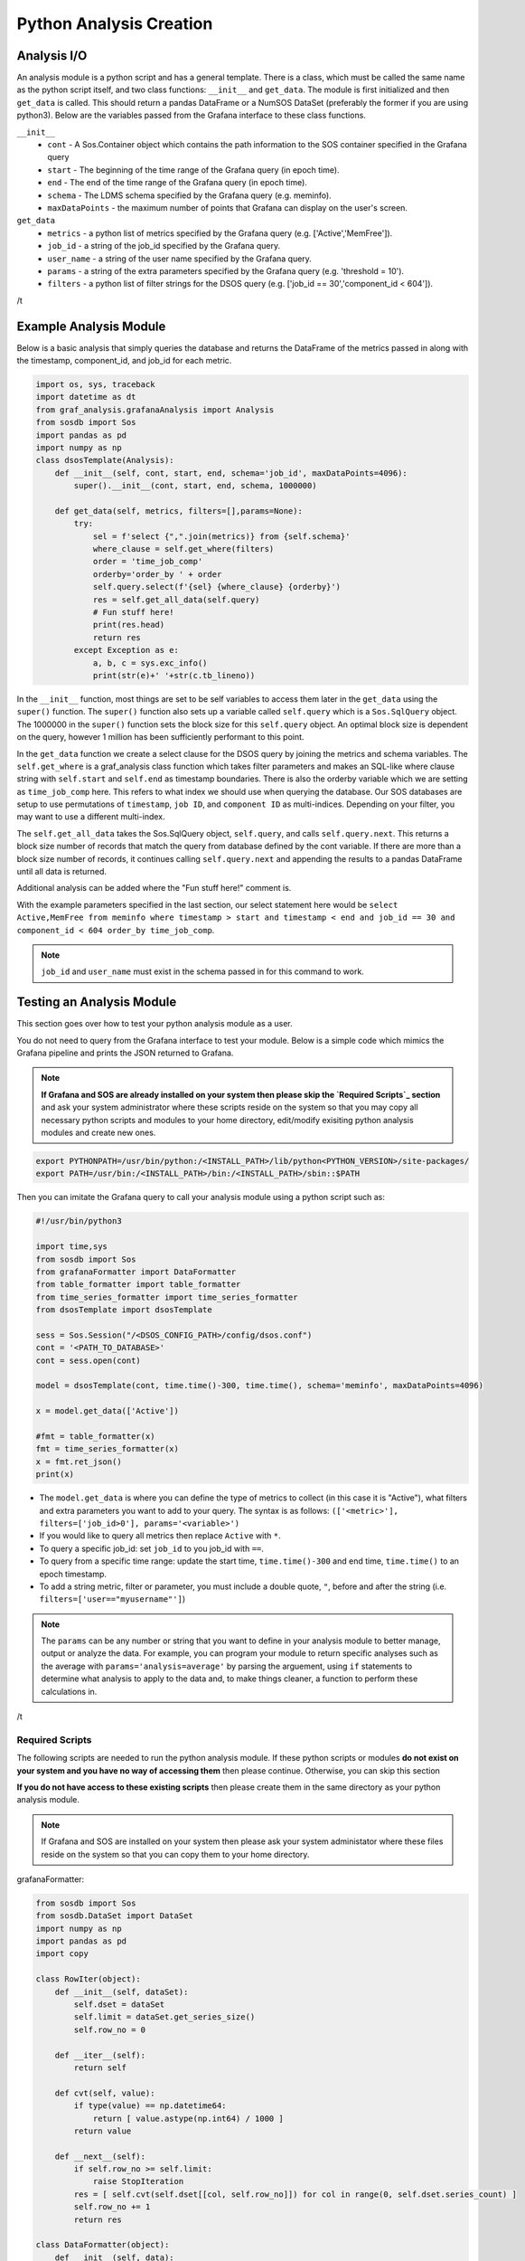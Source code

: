 Python Analysis Creation
========================

Analysis I/O
-----------
An analysis module is a python script and has a general template. There is a class, which must be called the same name as the python script itself, and two class functions: ``__init__`` and ``get_data``. The module is first initialized and then ``get_data`` is called. This should return a pandas DataFrame or a NumSOS DataSet (preferably the former if you are using python3). Below are the variables passed from the Grafana interface to these class functions.

``__init__``
  * ``cont`` - A Sos.Container object which contains the path information to the SOS container specified in the Grafana query
  * ``start`` - The beginning of the time range of the Grafana query (in epoch time).
  * ``end`` - The end of the time range of the Grafana query (in epoch time).
  * ``schema`` - The LDMS schema specified by the Grafana query (e.g. meminfo).
  * ``maxDataPoints`` - the maximum number of points that Grafana can display on the user's screen.

``get_data``
  * ``metrics`` - a python list of metrics specified by the Grafana query (e.g. ['Active','MemFree']).
  * ``job_id`` - a string of the job_id specified by the Grafana query.
  * ``user_name`` - a string of the user name specified by the Grafana query.
  * ``params`` - a string of the extra parameters specified by the Grafana query (e.g. 'threshold = 10').
  * ``filters`` - a python list of filter strings for the DSOS query (e.g. ['job_id == 30','component_id < 604']).
/t

Example Analysis Module
-------------------------------------

Below is a basic analysis that simply queries the database and returns the DataFrame of the metrics passed in along with the timestamp, component_id, and job_id for each metric.

.. code-block:: python

    import os, sys, traceback
    import datetime as dt
    from graf_analysis.grafanaAnalysis import Analysis
    from sosdb import Sos
    import pandas as pd
    import numpy as np
    class dsosTemplate(Analysis):
        def __init__(self, cont, start, end, schema='job_id', maxDataPoints=4096):
            super().__init__(cont, start, end, schema, 1000000)

        def get_data(self, metrics, filters=[],params=None):
            try:
                sel = f'select {",".join(metrics)} from {self.schema}'
                where_clause = self.get_where(filters)
                order = 'time_job_comp'
                orderby='order_by ' + order
                self.query.select(f'{sel} {where_clause} {orderby}')
                res = self.get_all_data(self.query)
                # Fun stuff here!
                print(res.head)
                return res
            except Exception as e:
                a, b, c = sys.exc_info()
                print(str(e)+' '+str(c.tb_lineno))

In the ``__init__`` function, most things are set to be self variables to access them later in the ``get_data`` using the ``super()`` function. The ``super()`` function also sets up a variable called ``self.query`` which is a ``Sos.SqlQuery`` object. The 1000000 in the ``super()`` function sets the block size for this ``self.query`` object. An optimal block size is dependent on the query, however 1 million has been sufficiently performant to this point.

In the ``get_data`` function we create a select clause for the DSOS query by joining the metrics and schema variables. The ``self.get_where`` is a graf_analysis class function which takes filter parameters and makes an SQL-like where clause string with ``self.start`` and ``self.end`` as timestamp boundaries. There is also the orderby variable which we are setting as ``time_job_comp`` here. This refers to what index we should use when querying the database. Our SOS databases are setup to use permutations of ``timestamp``, ``job ID``, and ``component ID`` as multi-indices. Depending on your filter, you may want to use a different multi-index.

The ``self.get_all_data`` takes the Sos.SqlQuery object, ``self.query``, and calls ``self.query.next``. This returns a block size number of records that match the query from database defined by the cont variable. If there are more than a block size number of records, it continues calling ``self.query.next`` and appending the results to a pandas DataFrame until all data is returned.

Additional analysis can be added where the "Fun stuff here!" comment is.

With the example parameters specified in the last section, our select statement here would be ``select Active,MemFree from meminfo where timestamp > start and timestamp < end and job_id == 30 and component_id < 604 order_by time_job_comp``.

.. note::

  ``job_id`` and ``user_name`` must exist in the schema passed in for this command to work.

Testing an Analysis Module
--------------------------
This section goes over how to test your python analysis module as a user.

You do not need to query from the Grafana interface to test your module. Below is a simple code which mimics the Grafana pipeline and prints the JSON returned to Grafana.

.. note::

	**If Grafana and SOS are already installed on your system then please skip the `Required Scripts`_ section** and ask your system administrator where these scripts reside on the system so that you may copy all necessary python scripts and modules to your home directory, edit/modify exisiting python analysis modules and create new ones.


.. code-block:: bash

    export PYTHONPATH=/usr/bin/python:/<INSTALL_PATH>/lib/python<PYTHON_VERSION>/site-packages/
    export PATH=/usr/bin:/<INSTALL_PATH>/bin:/<INSTALL_PATH>/sbin::$PATH

Then you can imitate the Grafana query to call your analysis module using a python script such as:

.. code-block:: python

    #!/usr/bin/python3

    import time,sys
    from sosdb import Sos
    from grafanaFormatter import DataFormatter
    from table_formatter import table_formatter
    from time_series_formatter import time_series_formatter
    from dsosTemplate import dsosTemplate

    sess = Sos.Session("/<DSOS_CONFIG_PATH>/config/dsos.conf")
    cont = '<PATH_TO_DATABASE>'
    cont = sess.open(cont)

    model = dsosTemplate(cont, time.time()-300, time.time(), schema='meminfo', maxDataPoints=4096)

    x = model.get_data(['Active'])

    #fmt = table_formatter(x)
    fmt = time_series_formatter(x)
    x = fmt.ret_json()
    print(x)

* The ``model.get_data`` is where you can define the type of metrics to collect (in this case it is "Active"), what filters and extra parameters you want to add to your query. The syntax is as follows: ``(['<metric>'], filters=['job_id>0'], params='<variable>')``

* If you would like to query all metrics then replace ``Active`` with ``*``.
* To query a specific job_id: set ``job_id`` to you job_id with ``==``.
* To query from a specific time range: update the start time, ``time.time()-300`` and end time, ``time.time()`` to an epoch timestamp.
* To add a string metric, filter or parameter, you must include a double quote, ``"``, before and after the string (i.e. ``filters=['user=="myusername"']``)

.. note::

	The ``params`` can be any number or string that you want to define in your analysis module to better manage, output or analyze the data. For example, you can program your module to return specific analyses such as the average with ``params='analysis=average'`` by parsing the arguement, using ``if`` statements to determine what analysis to apply to the data and, to make things cleaner, a function to perform these calculations in.
/t

Required Scripts
*****************
The following scripts are needed to run the python analysis module. If these python scripts or modules **do not exist on your system and you have no way of accessing them** then please continue. Otherwise, you can skip this section

**If you do not have access to these existing scripts** then please create them in the same directory as your python analysis module.

.. note::

  If Grafana and SOS are installed on your system then please ask your system administator where these files reside on the system so that you can copy them to your home directory.

grafanaFormatter:

.. code-block:: python

  from sosdb import Sos
  from sosdb.DataSet import DataSet
  import numpy as np
  import pandas as pd
  import copy

  class RowIter(object):
      def __init__(self, dataSet):
          self.dset = dataSet
          self.limit = dataSet.get_series_size()
          self.row_no = 0

      def __iter__(self):
          return self

      def cvt(self, value):
          if type(value) == np.datetime64:
              return [ value.astype(np.int64) / 1000 ]
          return value

      def __next__(self):
          if self.row_no >= self.limit:
              raise StopIteration
          res = [ self.cvt(self.dset[[col, self.row_no]]) for col in range(0, self.dset.series_count) ]
          self.row_no += 1
          return res

  class DataFormatter(object):
      def __init__(self, data):
           self.result = []
           self.data = data
           self.fmt = type(self.data).__module__
           self.fmt_data = {
               'sosdb.DataSet' : self.fmt_dataset,
               'pandas.core.frame' : self.fmt_dataframe,
               'builtins' : self.fmt_builtins
           }

      def ret_json(self):
           return self.fmt_data[self.fmt]()

      def fmt_dataset(self):
          pass

      def fmt_dataframe(self):
          pass

      def fmt_builtins(self):
          pass

table_formatter:

.. code-block:: python

  from graf_analysis.grafanaFormatter import DataFormatter, RowIter
  from sosdb.DataSet import DataSet
  from sosdb import Sos
  import numpy as np
  import pandas as pd
  import copy

  class table_formatter(DataFormatter):
      def fmt_dataset(self):
          # Format data from sosdb DataSet object
          if self.data is None:
              return {"columns" : [{ "text" : "No papi jobs in time range" }] }

          self.result = { "type" : "table" }
          self.result["columns"] = [ { "text" : colName } for colName in self.data.series ]
          rows = []
          for row in RowIter(self.data):
              rows.append(row)
          self.result["rows"] = rows
          return self.result

      def fmt_dataframe(self):
          if self.data is None:
              return {"columns" : [{ "text" : "No papi jobs in time range" }] }

          self.result = { "type" : "table" }
          self.result["columns"] = [ { "text" : colName } for colName in self.data.columns ]
          self.result["rows"] = self.data.to_numpy()
          return self.result

      def fmt_builtins(self):
          if self.data is None:
              return { "columns" : [], "rows" : [], "type" : "table" }
          else:
              return self.data

time_series_formatter:

.. code-block:: python

  from graf_analysis.grafanaFormatter import DataFormatter
  from sosdb.DataSet import DataSet
  from sosdb import Sos
  import numpy as np
  import pandas as pd
  import copy

  class time_series_formatter(DataFormatter):
      def fmt_dataset(self):
          # timestamp is always last series
          if self.data is None:
              return [ { "target" : "", "datapoints" : [] } ]

          for series in self.data.series:
              if series == 'timestamp':
                  continue
              ds = DataSet()
              ds.append_series(self.data, series_list=[series, 'timestamp'])
              plt_dict = { "target" : series }
              plt_dict['datapoints'] = ds.tolist()
              self.result.append(plt_dict)
              del ds
          return self.result

      def fmt_dataframe(self):
          if self.data is None:
              return [ { "target" : "", "datapoints" : [] } ]

          for series in self.data.columns:
              if series == 'timestamp':
                  continue
              plt_dict = { "target" : series }
              plt_dict['datapoints'] = self.fmt_datapoints([series, 'timestamp'])
              self.result.append(plt_dict)
          return self.result

      def fmt_datapoints(self, series):
          ''' Format dataframe to output expected by grafana '''
          aSet = []
          for row_no in range(0, len(self.data)):
              aRow = []
              for col in series:
                  v = self.data[col].values[row_no]
                  typ = type(v)
                  if typ.__module__ == 'builtins':
                      pass
                  elif typ == np.ndarray or typ == np.string_ or typ == np.str_:
                      v = str(v)
                  elif typ == np.float32 or typ == np.float64:
                      v = float(v)
                  elif typ == np.int64 or typ == np.uint64:
                      v = int(v)
                  elif typ == np.int32 or typ == np.uint32:
                      v = int(v)
                  elif typ == np.int16 or typ == np.uint16:
                      v = int(v)
                  elif typ == np.datetime64:
                      # convert to milliseconds from microseconds
                      v = v.astype(np.int64) / int(1e6)
                  else:
                      raise ValueError("Unrecognized numpy type {0}".format(typ))
                  aRow.append(v)
              aSet.append(aRow)
          return aSet

      def fmt_builtins(self):
          if self.data is None:
              return [ { "target" : "", "datapoints" : [] } ]
          else:
              return self.data
